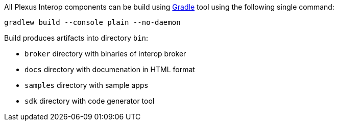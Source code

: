 All Plexus Interop components can be build using https://gradle.org/[Gradle] tool using the following single command:

[source, bash]
-----
gradlew build --console plain --no-daemon
-----

Build produces artifacts into directory `bin`:

* `broker` directory with binaries of interop broker
* `docs` directory with documenation in HTML format
* `samples` directory with sample apps
* `sdk` directory with code generator tool